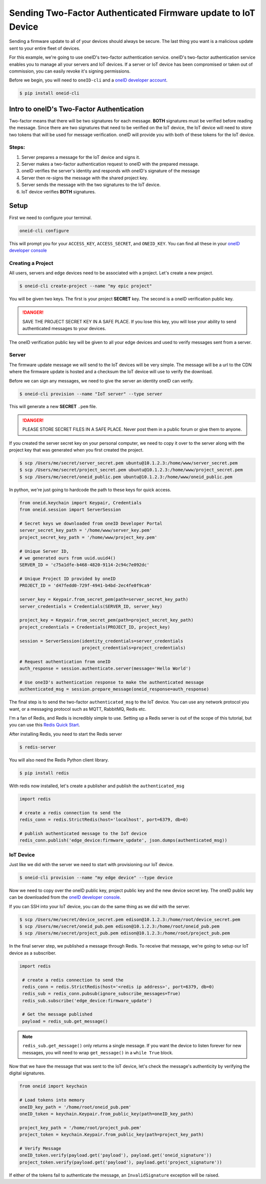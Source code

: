Sending Two-Factor Authenticated Firmware update to IoT Device
==============================================================
Sending a firmware update to all of your devices should always be secure.
The last thing you want is a malicious update sent to your entire fleet of devices.

For this example, we're going to use oneID's two-factor authentication service.
oneID's two-factor authentication service enables you to manage all your servers
and IoT devices. If a server or IoT device has been compromised or taken out of
commission, you can easily revoke it's signing permissions.

Before we begin, you will need to ``oneID-cli`` and a `oneID developer account`_.

.. code-block:: console

   $ pip install oneid-cli



Intro to oneID's Two-Factor Authentication
------------------------------------------
Two-factor means that there will be two signatures for each message.
**BOTH** signatures must be verified before reading the message.
Since there are two signatures that need to be verified on the IoT device,
the IoT device will need to store two tokens that will be used for message verification.
oneID will provide you with both of these tokens for the IoT device.

Steps:
~~~~~~
#. Server prepares a message for the IoT device and signs it.
#. Server makes a two-factor authentication request to oneID with the prepared message.
#. oneID verifies the server's identity and responds with oneID's signature of the message
#. Server then re-signs the message with the shared project key.
#. Server sends the message with the two signatures to the IoT device.
#. IoT device verifies **BOTH** signatures.



Setup
-----
First we need to configure your terminal.

.. code-block:: console

   oneid-cli configure

This will prompt you for your ``ACCESS_KEY``, ``ACCESS_SECRET``, and ``ONEID_KEY``.
You can find all these in your `oneID developer console`_


Creating a Project
~~~~~~~~~~~~~~~~~~
All users, servers and edge devices need to be associated with a project.
Let's create a new project.

.. code-block:: console

   $ oneid-cli create-project --name "my epic project"

You will be given two keys. The first is your project **SECRET** key.
The second is a oneID verification public key.

.. danger::
  SAVE THE PROJECT SECRET KEY IN A SAFE PLACE.
  If you lose this key, you will lose your ability to send authenticated messages
  to your devices.

The oneID verification public key will be given to all your edge devices and used
to verify messages sent from a server.


Server
~~~~~~
The firmware update message we will send to the IoT devices will be very simple.
The message will be a url to the CDN where the firmware update is hosted
and a checksum the IoT device will use to verify the download.

Before we can sign any messages, we need to give the server an identity
oneID can verify.

.. code-block:: console

   $ oneid-cli provision --name "IoT server" --type server

This will generate a new **SECRET** ``.pem`` file.

.. danger::

   PLEASE STORE SECRET FILES IN A SAFE PLACE. Never post them in a public forum
   or give them to anyone.

If you created the server secret key on your personal computer, we need to copy it over to the
server along with the project key that was generated when you first created the project.

.. code-block:: console

    $ scp /Users/me/secret/server_secret.pem ubuntu@10.1.2.3:/home/www/server_secret.pem
    $ scp /Users/me/secret/project_secret.pem ubuntu@10.1.2.3:/home/www/project_secret.pem
    $ scp /Users/me/secret/oneid_public.pem ubuntu@10.1.2.3:/home/www/oneid_public.pem

In python, we're just going to hardcode the path to these keys for quick access.

.. code-block:: python

    from oneid.keychain import Keypair, Credentials
    from oneid.session import ServerSession

    # Secret keys we downloaded from oneID Developer Portal
    server_secret_key_path = '/home/www/server_key.pem'
    project_secret_key_path = '/home/www/project_key.pem'

    # Unique Server ID,
    # we generated ours from uuid.uuid4()
    SERVER_ID = 'c75a1dfe-b468-4820-9114-2c94c7e092dc'

    # Unique Project ID provided by oneID
    PROJECT_ID = 'd47fedd0-729f-4941-b4bd-2ec4fe0f9ca9'

    server_key = Keypair.from_secret_pem(path=server_secret_key_path)
    server_credentials = Credentials(SERVER_ID, server_key)

    project_key = Keypair.from_secret_pem(path=project_secret_key_path)
    project_credentials = Credentials(PROJECT_ID, project_key)

    session = ServerSession(identity_credentials=server_credentials
                            project_credentials=project_credentials)

    # Request authentication from oneID
    auth_response = session.authenticate.server(message='Hello World')

    # Use oneID's authentication response to make the authenticated message
    authenticated_msg = session.prepare_message(oneid_response=auth_response)

The final step is to send the two-factor ``authenticated_msg``
to the IoT device. You can use any network protocol you want,
or a messaging protocol such as MQTT, RabbitMQ, Redis etc.

I'm a fan of Redis, and Redis is incredibly simple to use.
Setting up a Redis server is out of the scope of this tutorial,
but you can use this `Redis Quick Start`_.

After installing Redis, you need to start the Redis server

.. code-block:: console

    $ redis-server


You will also need the Redis Python client library.

.. code-block:: console

    $ pip install redis

With redis now installed, let's create a publisher and publish the ``authenticated_msg``

.. code-block:: python

    import redis

    # create a redis connection to send the
    redis_conn = redis.StrictRedis(host='localhost', port=6379, db=0)

    # publish authenticated message to the IoT device
    redis_conn.publish('edge_device:firmware_update', json.dumps(authenticated_msg))


IoT Device
~~~~~~~~~~
Just like we did with the server we need to start with provisioning our IoT device.

.. code-block:: console

    $ oneid-cli provision --name "my edge device" --type device


Now we need to copy over the oneID public key, project public key and the
new device secret key. The oneID public key can be downloaded
from the `oneID developer console`_.

If you can SSH into your IoT device, you can do the same thing as we did with the server.

.. code-block:: console

    $ scp /Users/me/secret/device_secret.pem edison@10.1.2.3:/home/root/device_secret.pem
    $ scp /Users/me/secret/oneid_pub.pem edison@10.1.2.3:/home/root/oneid_pub.pem
    $ scp /Users/me/secret/project_pub.pem edison@10.1.2.3:/home/root/project_pub.pem

In the final server step, we published a message through Redis.
To receive that message, we're going to setup our IoT device as a subscriber.

.. code-block:: python

   import redis

    # create a redis connection to send the
    redis_conn = redis.StrictRedis(host='<redis ip address>', port=6379, db=0)
    redis_sub = redis_conn.pubsub(ignore_subscribe_messages=True)
    redis_sub.subscribe('edge_device:firmware_update')

    # Get the message published
    payload = redis_sub.get_message()


.. note::
    ``redis_sub.get_message()`` only returns a single message. If you want the device to
    listen forever for new messages, you will need to wrap ``get_message()`` in a ``while True`` block.

Now that we have the message that was sent to the IoT device, let's check the message's authenticity
by verifying the digital signatures.

.. code-block:: python

   from oneid import keychain

   # Load tokens into memory
   oneID_key_path = '/home/root/oneid_pub.pem'
   oneID_token = keychain.Keypair.from_public_key(path=oneID_key_path)

   project_key_path = '/home/root/project_pub.pem'
   project_token = keychain.Keypair.from_public_key(path=project_key_path)

   # Verify Message
   oneID_token.verify(payload.get('payload'), payload.get('oneid_signature'))
   project_token.verify(payload.get('payload'), payload.get('project_signature'))

If either of the tokens fail to authenticate the message, an ``InvalidSignature`` exception will be raised.


.. _oneID developer account: https://developer.oneid.com/console
.. _oneID developer console: https://developer.oneid.com/console
.. _Redis Quick Start: http://redis.io/topics/quickstart
